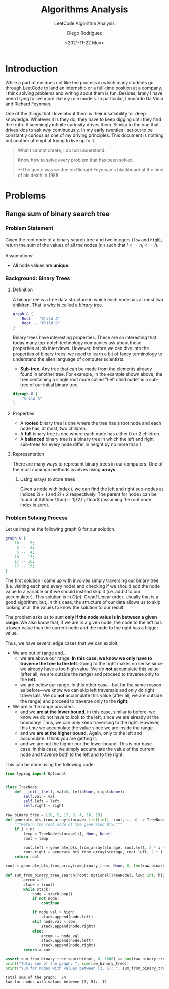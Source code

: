 #+TITLE: Algorithms Analysis
#+SUBTITLE: LeetCode Algorithm Analysis
#+AUTHOR: Diego Rodriguez
#+DATE: <2021-11-22 Mon>

* Introduction
While a part of me does not like the process in which many students go through
LeetCode to land an internship or a full-time position at a company, I think
solving problems and writing about them is fun. Besides, lately I have been
trying to live more like my role models. In particular, Leonardo Da Vinci and
Richard Feynman.

One of the things that I love about them is their insatiability for deep
knowledge. Whatever it is they do, they have to keep digging until they find the
truth. A seemingly infinite curiosity drives them. Similar to the one that
drives kids to ask /why/ continuously. In my early twenties I set out to be
constantly curious as one of my driving principles. This document is nothing but
another attempt at trying to live up to it.

#+begin_quote
What I cannot create, I do not understand.

Know how to solve every problem that has been solved.

---The quote was written on Richard Feynman's blackboard at the time of his
   death in 1988
#+end_quote

* Problems
** Range sum of binary search tree
*** Problem Statement
Given the root node of a binary search tree and two integers (=low= and =high=),
return the sum of the values of all the nodes ($n_i$) such that $l<= n_i <= h$.

Assumptions:
- All node values are *unique*.

*** Background: Binary Trees
**** Definition
A binary tree is a tree data structure in which each node has at most two
children. That is why is called a /binary/ tree.

#+BEGIN_SRC dot :file binary_tree.svg :cmdline -Tsvg
graph G {
    Root -- "Child A"
    Root -- "Child B"
}
#+END_SRC

#+RESULTS:
[[file:binary_tree.svg]]

Binary trees have interesting properties. These are so interesting that today
many top-notch technology companies ask about those properties at job
interviews. However, before we can dive into the properties of binary trees, we
need to learn a bit of fancy terminology to understand the alien language of
computer scientists.

- *Sub-tree*. Any tree that can be made from the elements already found in
  another tree. For example, in the example shown above, the tree containing a
  single root node called "Left child node" is a sub-tree of our initial binary
  tree.

#+BEGIN_SRC dot :file sub_tree.svg :cmdline -Tsvg
digraph G {
    "Child A"
}
#+END_SRC

#+RESULTS:
[[file:sub_tree.svg]]

**** Properties
- A *rooted* binary tree is one where the tree has a root node and each node
  has, at most, two children.
- A *full* binary tree is one where each node has either $0$ or $2$ children.
- A *balanced* binary tree is a binary tree in which the left and right
  sub-trees for every node differ in height by no more than $1$.
**** Representation
There are many ways to represent binary trees in our computers. One of the most
common methods involves using *arrays*.

***** Using arrays to store trees
Given a node with index $i$, we can find the left and right sub-nodes at indices
$2i + 1$ and $2i + 2$ respectively. The parent for node $i$ can be found at
$\lfloor \frac{i - 1}{2} \rfloor$ (assuming the root node index is zero).
*** Problem Solving Process
Let us imagine the following graph G for our solution.

#+BEGIN_SRC dot :file first_binary_tree.svg :cmdline -Tsvg -Nshape=circle -Nfontname=Helvetica
graph G {
    10 --  5;
     5 --  3;
     5 --  4;
    10 -- 17;
    17 -- 16;
    17 -- 19;
}
#+END_SRC

#+RESULTS:
[[file:first_binary_tree.svg]]

The first solution I came up with involves simply traversing our binary tree
(i.e. visiting each and every node) and checking if we should add the node value
to a variable or if we should instead skip it (i.e. add 0 to our accumulator).
This solution is in $O(n)$. Great! Linear order. Usually that is a good
algorithm; but, in this case, the structure of our data allows us to skip
looking at all the values to know the solution to our result.

The problem asks us to sum *only if the node value is in between a given range*.
We also know that, if we are in a given node, the node to the left has a lower
value than the current node and the node to the right has a bigger value.

Thus, we have several edge cases that we can exploit:

- We are out of range and...
  + we are above our range. *In this case, we know we only have to traverse the
    tree to the left*. Going to the right makes no sense since we already have a
    too high value. We do *not* accumulate this value (after all, we are outside
    the range) and proceed to traverse only to the *left*.
  + we are below our range. In this other case---but for the same reason as
    before---we know we can skip left traversals and only do right traversals.
    We do *not* accumulate this value (after all, we are outside the range) and
    proceed to traverse only to the *right*.
- We are in the range provided...
  + and we *are at the lower bound*. In this case, similar to before, we know we
    do not have to look to the left, since we are already at the boundary! Thus,
    we can only keep traversing to the right. However, this time we accumulate
    the value since we are inside the range.
  + and we *are at the higher bound*. Again, only to the left and accumulate. I
    think you are getting it.
  + and we are not the higher nor the lower bound. This is our base case. In
    this case, we simply accumulate the value of the current node and traverse
    both to the left and to the right.

This can be done using the following code:

#+begin_src python :results output :exports both
from typing import Optional


class TreeNode:
    def __init__(self, val=0, left=None, right=None):
        self.val = val
        self.left = left
        self.right = right

raw_binary_tree = [10, 5, 17, 3, 4, 16, 19]
def generate_bts_from_array(storage: list[int], root, i, n) -> TreeNode:
    """Return the root node of the generated BTS."""
    if i < n:
        temp = TreeNode(storage[i], None, None)
        root = temp

        root.left = generate_bts_from_array(storage, root.left, 2 * i + 1, n)
        root.right = generate_bts_from_array(storage, root.left, 2 * i + 2, n)
    return root

root = generate_bts_from_array(raw_binary_tree, None, 0, len(raw_binary_tree))

def sum_from_binary_tree_search(root: Optional[TreeNode], low: int, high: int) -> int:
        accum = 0
        stack = [root]
        while stack:
            node = stack.pop()
            if not node:
                continue

            if node.val > high:
                stack.append(node.left)
            elif node.val < low:
                stack.append(node.right)
            else:
                accum += node.val
                stack.append(node.left)
                stack.append(node.right)
        return accum

assert sum_from_binary_tree_search(root, 0, 1000) == sum(raw_binary_tree)
print("Total sum of the graph: ", sum(raw_binary_tree))
print("Sum for nodes with values between [3, 5]: ", sum_from_binary_tree_search(root, 3, 5))
#+end_src

#+RESULTS:
: Total sum of the graph:  74
: Sum for nodes with values between [3, 5]:  12

#  LocalWords:  LeetCode
